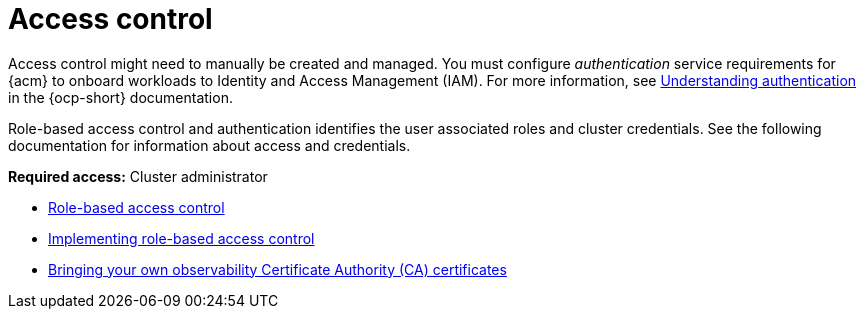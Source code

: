 [#access-control]
= Access control

Access control might need to manually be created and managed. You must configure _authentication_ service requirements for {acm} to onboard workloads to Identity and Access Management (IAM). For more information, see link:https://access.redhat.com/documentation/en-us/openshift_container_platform/4.14/html/authentication_and_authorization/understanding-authentication[Understanding authentication] in the {ocp-short} documentation.

Role-based access control and authentication identifies the user associated roles and cluster credentials. See the following documentation for information about access and credentials.

*Required access:* Cluster administrator

* xref:../access_control/rbac.adoc#rbac-rhacm[Role-based access control]
* xref:../access_control/rbac_implement_rhacm.adoc#rhacm-rbac-implement[Implementing role-based access control]
* xref:../access_control/cert_byo.adoc#certificates-byo[Bringing your own observability Certificate Authority (CA) certificates]
